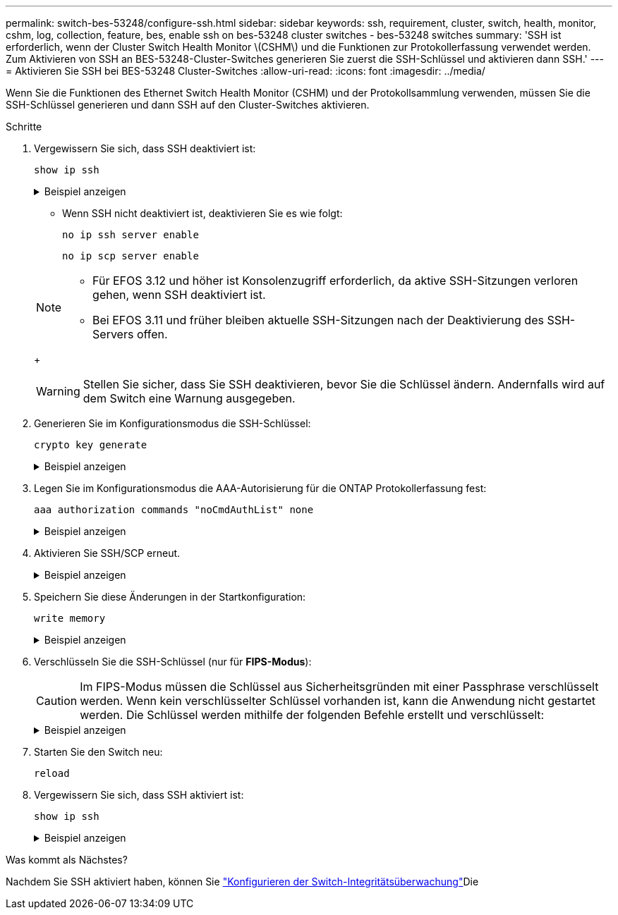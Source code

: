 ---
permalink: switch-bes-53248/configure-ssh.html 
sidebar: sidebar 
keywords: ssh, requirement, cluster, switch, health, monitor, cshm, log, collection, feature, bes, enable ssh on bes-53248 cluster switches - bes-53248 switches 
summary: 'SSH ist erforderlich, wenn der Cluster Switch Health Monitor \(CSHM\) und die Funktionen zur Protokollerfassung verwendet werden. Zum Aktivieren von SSH an BES-53248-Cluster-Switches generieren Sie zuerst die SSH-Schlüssel und aktivieren dann SSH.' 
---
= Aktivieren Sie SSH bei BES-53248 Cluster-Switches
:allow-uri-read: 
:icons: font
:imagesdir: ../media/


[role="lead"]
Wenn Sie die Funktionen des Ethernet Switch Health Monitor (CSHM) und der Protokollsammlung verwenden, müssen Sie die SSH-Schlüssel generieren und dann SSH auf den Cluster-Switches aktivieren.

.Schritte
. Vergewissern Sie sich, dass SSH deaktiviert ist:
+
`show ip ssh`

+
.Beispiel anzeigen
[%collapsible]
====
[listing, subs="+quotes"]
----
(switch)# *show ip ssh*

SSH Configuration

Administrative Mode: .......................... Disabled
SSH Port: ..................................... 22
Protocol Level: ............................... Version 2
SSH Sessions Currently Active: ................ 0
Max SSH Sessions Allowed: ..................... 5
SSH Timeout (mins): ........................... 5
Keys Present: ................................. DSA(1024) RSA(1024) ECDSA(521)
Key Generation In Progress: ................... None
SSH Public Key Authentication Mode: ........... Disabled
SCP server Administrative Mode: ............... Disabled
----
====
+
** Wenn SSH nicht deaktiviert ist, deaktivieren Sie es wie folgt:
+
`no ip ssh server enable`

+
`no ip scp server enable`

+
[NOTE]
====
*** Für EFOS 3.12 und höher ist Konsolenzugriff erforderlich, da aktive SSH-Sitzungen verloren gehen, wenn SSH deaktiviert ist.
*** Bei EFOS 3.11 und früher bleiben aktuelle SSH-Sitzungen nach der Deaktivierung des SSH-Servers offen.


====
+

WARNING: Stellen Sie sicher, dass Sie SSH deaktivieren, bevor Sie die Schlüssel ändern. Andernfalls wird auf dem Switch eine Warnung ausgegeben.



. Generieren Sie im Konfigurationsmodus die SSH-Schlüssel:
+
`crypto key generate`

+
.Beispiel anzeigen
[%collapsible]
====
[listing, subs="+quotes"]
----
(switch)# *config*

(switch) (Config)# *crypto key generate rsa*

Do you want to overwrite the existing RSA keys? (y/n): *y*


(switch) (Config)# *crypto key generate dsa*

Do you want to overwrite the existing DSA keys? (y/n): *y*


(switch) (Config)# *crypto key generate ecdsa 521*

Do you want to overwrite the existing ECDSA keys? (y/n): *y*
----
====
. Legen Sie im Konfigurationsmodus die AAA-Autorisierung für die ONTAP Protokollerfassung fest:
+
`aaa authorization commands "noCmdAuthList" none`

+
.Beispiel anzeigen
[%collapsible]
====
[listing, subs="+quotes"]
----
(switch) (Config)# *aaa authorization commands "noCmdAuthList" none*
(switch) (Config)# *exit*
----
====
. Aktivieren Sie SSH/SCP erneut.
+
.Beispiel anzeigen
[%collapsible]
====
[listing, subs="+quotes"]
----
(switch)# *ip ssh server enable*
(switch)# *ip scp server enable*
(switch)# *ip ssh pubkey-auth*
----
====
. Speichern Sie diese Änderungen in der Startkonfiguration:
+
`write memory`

+
.Beispiel anzeigen
[%collapsible]
====
[listing, subs="+quotes"]
----
(switch)# *write memory*

This operation may take a few minutes.
Management interfaces will not be available during this time.
Are you sure you want to save? (y/n) *y*

Config file 'startup-config' created successfully.

Configuration Saved!
----
====
. Verschlüsseln Sie die SSH-Schlüssel (nur für *FIPS-Modus*):
+

CAUTION: Im FIPS-Modus müssen die Schlüssel aus Sicherheitsgründen mit einer Passphrase verschlüsselt werden. Wenn kein verschlüsselter Schlüssel vorhanden ist, kann die Anwendung nicht gestartet werden. Die Schlüssel werden mithilfe der folgenden Befehle erstellt und verschlüsselt:

+
.Beispiel anzeigen
[%collapsible]
====
[listing, subs="+quotes"]
----
(switch) *configure*
(switch) (Config)# *crypto key encrypt write rsa passphrase _<passphase>_*

The key will be encrypted and saved on NVRAM.
This will result in saving all existing configuration also.
Do you want to continue? (y/n): *y*

Config file 'startup-config' created successfully.

(switch) (Config)# *crypto key encrypt write dsa passphrase _<passphase>_*

The key will be encrypted and saved on NVRAM.
This will result in saving all existing configuration also.
Do you want to continue? (y/n): *y*

Config file 'startup-config' created successfully.

(switch)(Config)# *crypto key encrypt write ecdsa passphrase _<passphase>_*

The key will be encrypted and saved on NVRAM.
This will result in saving all existing configuration also.
Do you want to continue? (y/n): *y*

Config file 'startup-config' created successfully.

(switch) (Config)# *end*
(switch)# *write memory*

This operation may take a few minutes.
Management interfaces will not be available during this time.
Are you sure you want to save? (y/n) *y*

Config file 'startup-config' created successfully.

Configuration Saved!
----
====
. Starten Sie den Switch neu:
+
`reload`

. Vergewissern Sie sich, dass SSH aktiviert ist:
+
`show ip ssh`

+
.Beispiel anzeigen
[%collapsible]
====
[listing, subs="+quotes"]
----
(switch)# *show ip ssh*

SSH Configuration

Administrative Mode: .......................... Enabled
SSH Port: ..................................... 22
Protocol Level: ............................... Version 2
SSH Sessions Currently Active: ................ 0
Max SSH Sessions Allowed: ..................... 5
SSH Timeout (mins): ........................... 5
Keys Present: ................................. DSA(1024) RSA(1024) ECDSA(521)
Key Generation In Progress: ................... None
SSH Public Key Authentication Mode: ........... Enabled
SCP server Administrative Mode: ............... Enabled
----
====


.Was kommt als Nächstes?
Nachdem Sie SSH aktiviert haben, können Sie link:../switch-cshm/config-overview.html["Konfigurieren der Switch-Integritätsüberwachung"]Die
